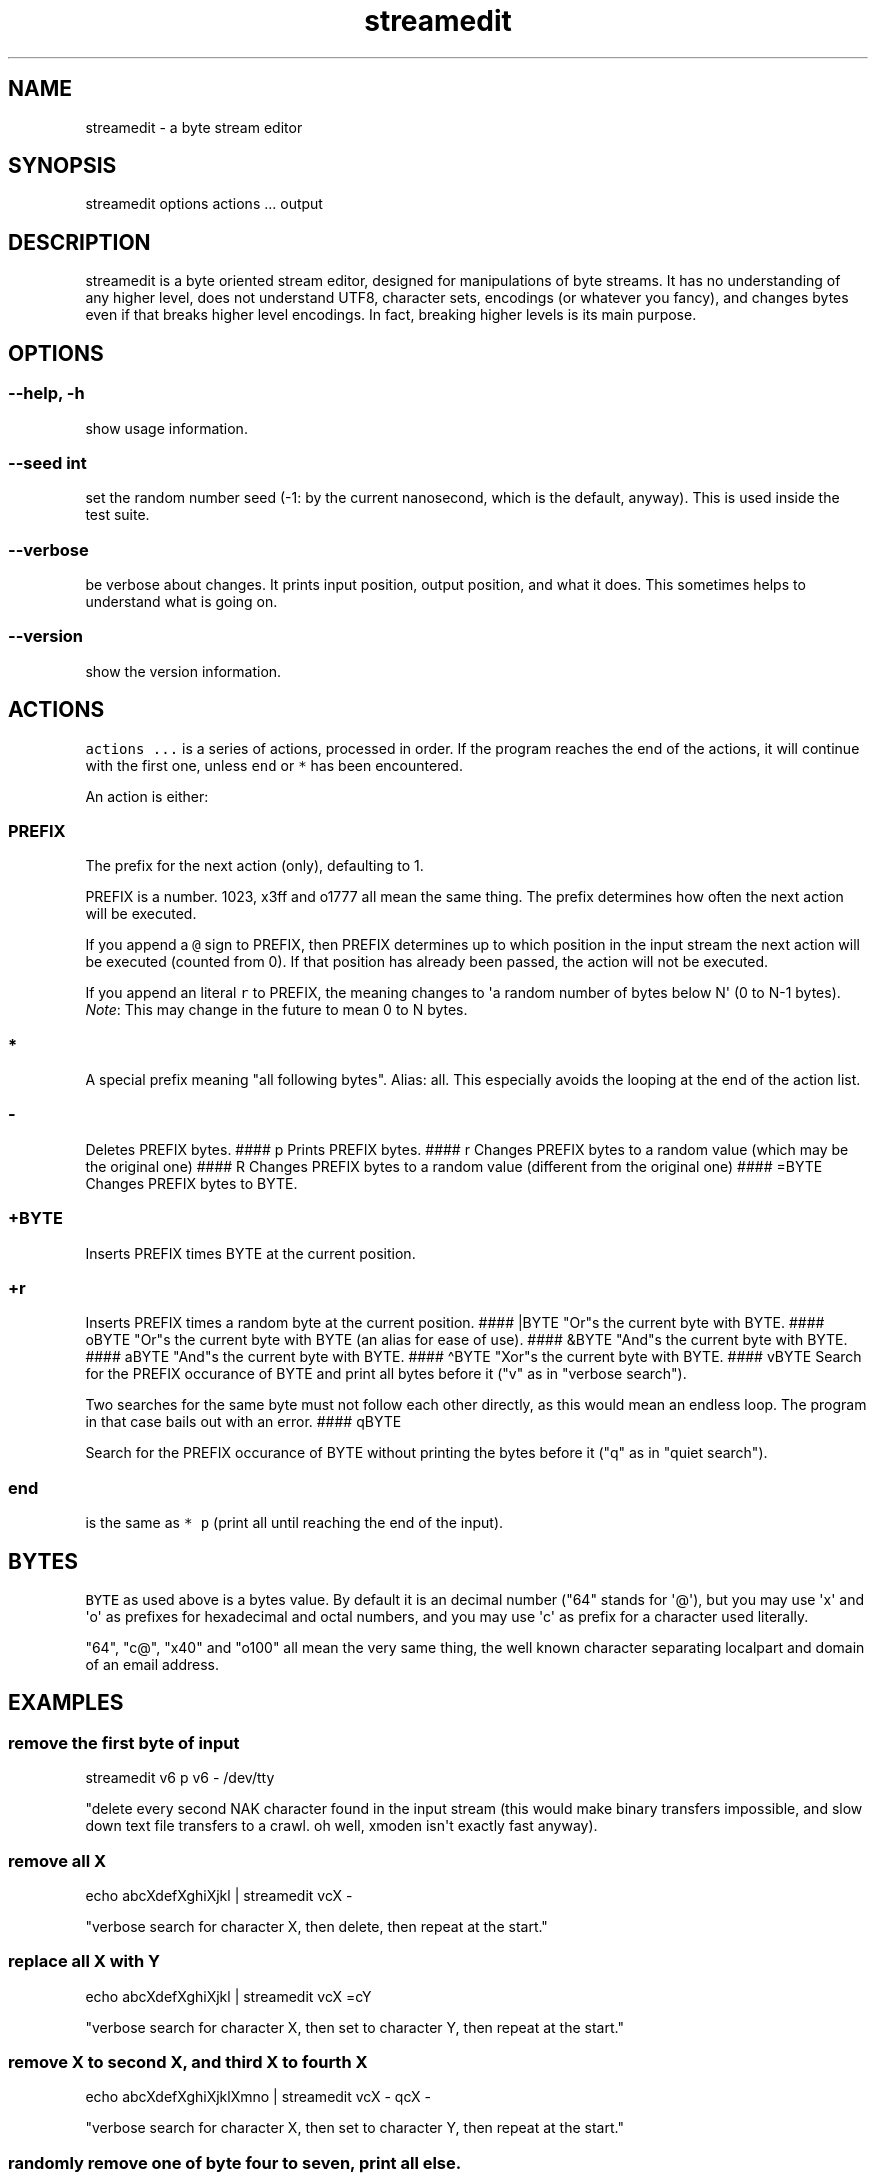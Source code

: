 .\" Automatically generated by Pandoc 2.9.2
.\"
.TH "streamedit" "1" "2020-03-07" "" ""
.hy
.SH NAME
.PP
streamedit - a byte stream editor
.SH SYNOPSIS
.PP
streamedit options actions ...
output
.SH DESCRIPTION
.PP
streamedit is a byte oriented stream editor, designed for manipulations
of byte streams.
It has no understanding of any higher level, does not understand UTF8,
character sets, encodings (or whatever you fancy), and changes bytes
even if that breaks higher level encodings.
In fact, breaking higher levels is its main purpose.
.SH OPTIONS
.SS --help, -h
.PP
show usage information.
.SS --seed int
.PP
set the random number seed (-1: by the current nanosecond, which is the
default, anyway).
This is used inside the test suite.
.SS --verbose
.PP
be verbose about changes.
It prints input position, output position, and what it does.
This sometimes helps to understand what is going on.
.SS --version
.PP
show the version information.
.SH ACTIONS
.PP
\f[C]actions ...\f[R] is a series of actions, processed in order.
If the program reaches the end of the actions, it will continue with the
first one, unless \f[C]end\f[R] or \f[C]*\f[R] has been encountered.
.PP
An action is either:
.SS PREFIX
.PP
The prefix for the next action (only), defaulting to 1.
.PP
PREFIX is a number.
1023, x3ff and o1777 all mean the same thing.
The prefix determines how often the next action will be executed.
.PP
If you append a \f[C]\[at]\f[R] sign to PREFIX, then PREFIX determines
up to which position in the input stream the next action will be
executed (counted from 0).
If that position has already been passed, the action will not be
executed.
.PP
If you append an literal \f[C]r\f[R] to PREFIX, the meaning changes to
\[aq]a random number of bytes below N\[aq] (0 to N-1 bytes).
\f[I]Note\f[R]: This may change in the future to mean 0 to N bytes.
.SS *
.PP
A special prefix meaning \[dq]all following bytes\[dq].
Alias: all.
This especially avoids the looping at the end of the action list.
.SS -
.PP
Deletes PREFIX bytes.
#### p Prints PREFIX bytes.
#### r Changes PREFIX bytes to a random value (which may be the original
one) #### R Changes PREFIX bytes to a random value (different from the
original one) #### =BYTE Changes PREFIX bytes to BYTE.
.SS +BYTE
.PP
Inserts PREFIX times BYTE at the current position.
.SS +r
.PP
Inserts PREFIX times a random byte at the current position.
#### |BYTE \[dq]Or\[dq]s the current byte with BYTE.
#### oBYTE \[dq]Or\[dq]s the current byte with BYTE (an alias for ease
of use).
#### &BYTE \[dq]And\[dq]s the current byte with BYTE.
#### aBYTE \[dq]And\[dq]s the current byte with BYTE.
#### \[ha]BYTE \[dq]Xor\[dq]s the current byte with BYTE.
#### vBYTE Search for the PREFIX occurance of BYTE and print all bytes
before it (\[dq]v\[dq] as in \[dq]verbose search\[dq]).
.PP
Two searches for the same byte must not follow each other directly, as
this would mean an endless loop.
The program in that case bails out with an error.
#### qBYTE
.PP
Search for the PREFIX occurance of BYTE without printing the bytes
before it (\[dq]q\[dq] as in \[dq]quiet search\[dq]).
.SS end
.PP
is the same as \f[C]* p\f[R] (print all until reaching the end of the
input).
.SH BYTES
.PP
\f[C]BYTE\f[R] as used above is a bytes value.
By default it is an decimal number (\[dq]64\[dq] stands for
\[aq]\[at]\[aq]), but you may use \[aq]x\[aq] and \[aq]o\[aq] as
prefixes for hexadecimal and octal numbers, and you may use \[aq]c\[aq]
as prefix for a character used literally.
.PP
\[dq]64\[dq], \[dq]c\[at]\[dq], \[dq]x40\[dq] and \[dq]o100\[dq] all
mean the very same thing, the well known character separating localpart
and domain of an email address.
.SH EXAMPLES
.SS remove the first byte of input
.PP
streamedit v6 p v6 - /dev/tty
.PP
\[dq]delete every second NAK character found in the input stream (this
would make binary transfers impossible, and slow down text file
transfers to a crawl.
oh well, xmoden isn\[aq]t exactly fast anyway).
.SS remove all X
.PP
echo abcXdefXghiXjkl | streamedit vcX -
.PP
\[dq]verbose search for character X, then delete, then repeat at the
start.\[dq]
.SS replace all X with Y
.PP
echo abcXdefXghiXjkl | streamedit vcX =cY
.PP
\[dq]verbose search for character X, then set to character Y, then
repeat at the start.\[dq]
.SS remove X to second X, and third X to fourth X
.PP
echo abcXdefXghiXjklXmno | streamedit vcX - qcX -
.PP
\[dq]verbose search for character X, then set to character Y, then
repeat at the start.\[dq]
.SS randomly remove one of byte four to seven, print all else.
.PP
echo abcXdefXghiXjklXmno | streamedit 4 p 4r p - * p
.PP
\[dq]print 4 bytes, print 0..3 bytes, delete one, print the
remainder.\[dq]
.SS randomly remove 0 to three bytes starting from position 4, print all else.
.PP
echo abcXdefXghiXjklXmno | streamedit 4 p 4r - * p
.SS some random change every 0 to 4 bytes
.PP
echo abcXdefXghiXjklXmno | streamedit 5r \[ti] | od -t x1
.PP
The \f[C]od\f[R] is there to protect your terminal.
.SH BUGS
.PP
None are known at the time of writing, but alas, all useful software has
bugs.
If you find one, please report it either to your distributor,
<https://github.com/UweOhse/streamedit/issues>, or <uwe@ohse.de>.
.SH NOTES
.PP
streamedit is a by-product of the lrzsz(1) package, and has been
designed to allow simulations of line errors.
.SH AUTHORS
Uwe Ohse.
